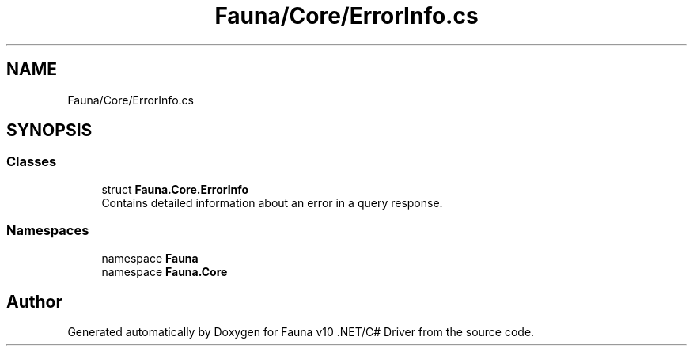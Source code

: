 .TH "Fauna/Core/ErrorInfo.cs" 3 "Version 0.4.0-beta" "Fauna v10 .NET/C# Driver" \" -*- nroff -*-
.ad l
.nh
.SH NAME
Fauna/Core/ErrorInfo.cs
.SH SYNOPSIS
.br
.PP
.SS "Classes"

.in +1c
.ti -1c
.RI "struct \fBFauna\&.Core\&.ErrorInfo\fP"
.br
.RI "Contains detailed information about an error in a query response\&. "
.in -1c
.SS "Namespaces"

.in +1c
.ti -1c
.RI "namespace \fBFauna\fP"
.br
.ti -1c
.RI "namespace \fBFauna\&.Core\fP"
.br
.in -1c
.SH "Author"
.PP 
Generated automatically by Doxygen for Fauna v10 \&.NET/C# Driver from the source code\&.
